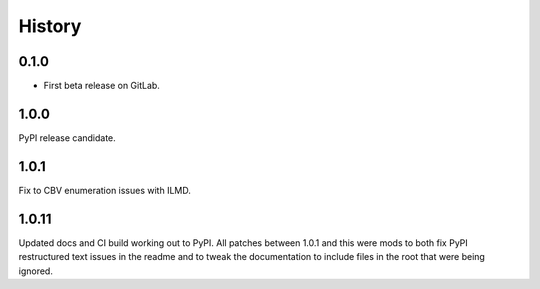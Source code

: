 =======
History
=======

0.1.0
------------------

* First beta release on GitLab.

1.0.0
------------------

PyPI release candidate.

1.0.1
------------------

Fix to CBV enumeration issues with ILMD.

1.0.11
-------------------
Updated docs and CI build working out to PyPI.  All patches
between 1.0.1 and this were mods to both fix PyPI restructured
text issues in the readme and to tweak the documentation
to include files in the root that were being ignored.